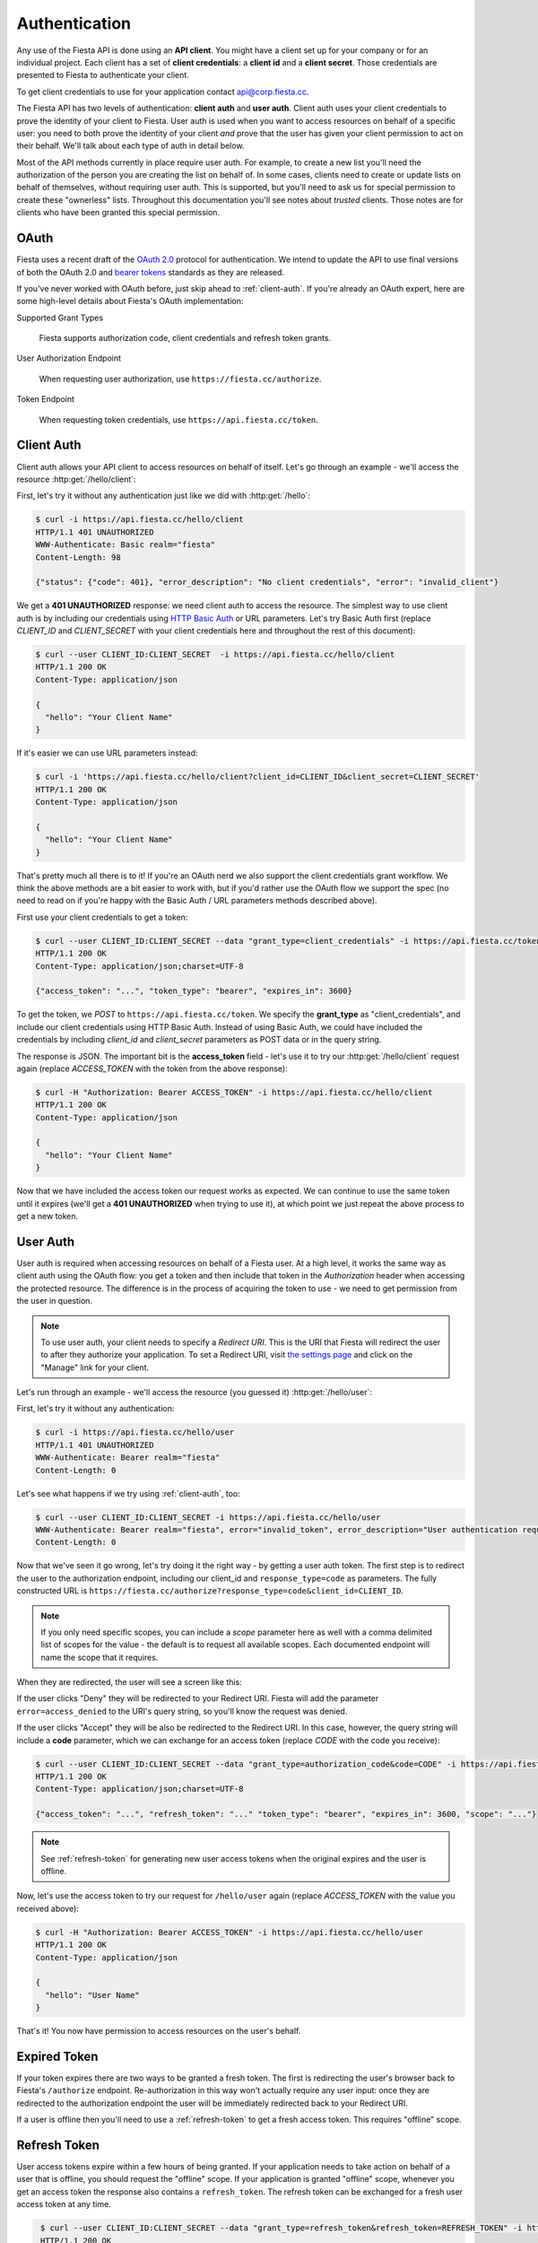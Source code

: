Authentication
==============

Any use of the Fiesta API is done using an **API client**. You might
have a client set up for your company or for an individual
project. Each client has a set of **client credentials**: a **client
id** and a **client secret**. Those credentials are presented to
Fiesta to authenticate your client.

To get client credentials to use for your application contact
`api@corp.fiesta.cc <mailto:api@corp.fiesta.cc>`_.

The Fiesta API has two levels of authentication: **client auth** and
**user auth**. Client auth uses your client credentials to prove the
identity of your client to Fiesta. User auth is used when you want to
access resources on behalf of a specific user: you need to both prove
the identity of your client *and* prove that the user has given your
client permission to act on their behalf. We'll talk about each type
of auth in detail below.

.. _trusted-clients:

Most of the API methods currently in place require user auth. For
example, to create a new list you'll need the authorization of the
person you are creating the list on behalf of. In some cases, clients
need to create or update lists on behalf of themselves, without
requiring user auth. This is supported, but you'll need to ask us for
special permission to create these "ownerless" lists. Throughout this
documentation you'll see notes about `trusted` clients. Those notes
are for clients who have been granted this special permission.

OAuth
-----

Fiesta uses a recent draft of the `OAuth 2.0
<http://tools.ietf.org/html/draft-ietf-oauth-v2-21>`_ protocol for
authentication. We intend to update the API to use final versions of
both the OAuth 2.0 and `bearer tokens
<http://tools.ietf.org/html/draft-ietf-oauth-v2-bearer-08>`_ standards
as they are released.

If you've never worked with OAuth before, just skip ahead to
:ref:`client-auth`. If you're already an OAuth expert, here are some
high-level details about Fiesta's OAuth implementation:

Supported Grant Types

  Fiesta supports authorization code, client credentials and 
  refresh token grants.

User Authorization Endpoint

  When requesting user authorization, use ``https://fiesta.cc/authorize``.

Token Endpoint

  When requesting token credentials, use ``https://api.fiesta.cc/token``.

.. _client-auth:

Client Auth
-----------

Client auth allows your API client to access resources on behalf of
itself. Let's go through an example - we'll access the resource
:http:get:`/hello/client`:

.. http:get:: /hello/client

   Say "hello" to an API client. Requires :ref:`client-auth`.

First, let's try it without any authentication just like we did with
:http:get:`/hello`:

.. code-block:: console

  $ curl -i https://api.fiesta.cc/hello/client
  HTTP/1.1 401 UNAUTHORIZED
  WWW-Authenticate: Basic realm="fiesta"
  Content-Length: 98

  {"status": {"code": 401}, "error_description": "No client credentials", "error": "invalid_client"}

We get a **401 UNAUTHORIZED** response: we need client auth to access
the resource. The simplest way to use client auth is by including our
credentials using `HTTP Basic Auth <http://www.ietf.org/rfc/rfc2617.txt>`_
or URL parameters. Let's try Basic Auth first (replace *CLIENT_ID* and
*CLIENT_SECRET* with your client credentials here and throughout the
rest of this document):

.. code-block:: console

  $ curl --user CLIENT_ID:CLIENT_SECRET  -i https://api.fiesta.cc/hello/client
  HTTP/1.1 200 OK
  Content-Type: application/json

  {
    "hello": "Your Client Name"
  }

If it's easier we can use URL parameters instead:

.. code-block:: console

  $ curl -i 'https://api.fiesta.cc/hello/client?client_id=CLIENT_ID&client_secret=CLIENT_SECRET'
  HTTP/1.1 200 OK
  Content-Type: application/json

  {
    "hello": "Your Client Name"
  }

That's pretty much all there is to it! If you're an OAuth nerd we also
support the client credentials grant workflow. We think the above
methods are a bit easier to work with, but if you'd rather use the
OAuth flow we support the spec (no need to read on if you're happy
with the Basic Auth / URL parameters methods described above).

First use your client credentials to get a token:

.. code-block:: console

  $ curl --user CLIENT_ID:CLIENT_SECRET --data "grant_type=client_credentials" -i https://api.fiesta.cc/token
  HTTP/1.1 200 OK
  Content-Type: application/json;charset=UTF-8

  {"access_token": "...", "token_type": "bearer", "expires_in": 3600}

To get the token, we *POST* to ``https://api.fiesta.cc/token``. We
specify the **grant_type** as "client_credentials", and include our
client credentials using HTTP Basic Auth. Instead of using Basic Auth,
we could have included the credentials by including `client_id` and
`client_secret` parameters as POST data or in the query string.

The response is JSON. The important bit is the **access_token**
field - let's use it to try our :http:get:`/hello/client` request again
(replace *ACCESS_TOKEN* with the token from the above response):

.. code-block:: console

  $ curl -H "Authorization: Bearer ACCESS_TOKEN" -i https://api.fiesta.cc/hello/client
  HTTP/1.1 200 OK
  Content-Type: application/json

  {
    "hello": "Your Client Name"
  }

Now that we have included the access token our request works as
expected. We can continue to use the same token until it expires
(we'll get a **401 UNAUTHORIZED** when trying to use it), at which
point we just repeat the above process to get a new token.

.. _user-auth:

User Auth
---------

User auth is required when accessing resources on behalf of a Fiesta
user. At a high level, it works the same way as client auth using the
OAuth flow: you get a token and then include that token in the
*Authorization* header when accessing the protected resource. The
difference is in the process of acquiring the token to use - we need
to get permission from the user in question.

.. note:: To use user auth, your client needs to specify a *Redirect
   URI*. This is the URI that Fiesta will redirect the user to after
   they authorize your application. To set a Redirect URI, visit `the
   settings page <https://fiesta.cc/settings>`_ and click on the
   "Manage" link for your client.

Let's run through an example - we'll access the resource (you guessed
it) :http:get:`/hello/user`:

.. http:get:: /hello/user

   Say "hello" to the authenticated user. Requires :ref:`user-auth`
   with "read" scope.

First, let's try it without any authentication:

.. code-block:: console

  $ curl -i https://api.fiesta.cc/hello/user
  HTTP/1.1 401 UNAUTHORIZED
  WWW-Authenticate: Bearer realm="fiesta"
  Content-Length: 0

Let's see what happens if we try using :ref:`client-auth`, too:

.. code-block:: console

  $ curl --user CLIENT_ID:CLIENT_SECRET -i https://api.fiesta.cc/hello/user
  WWW-Authenticate: Bearer realm="fiesta", error="invalid_token", error_description="User authentication required"
  Content-Length: 0

Now that we've seen it go wrong, let's try doing it the right way - by
getting a user auth token. The first step is to redirect the user to
the authorization endpoint, including our client_id and
``response_type=code`` as parameters. The fully constructed URL is
``https://fiesta.cc/authorize?response_type=code&client_id=CLIENT_ID``.

.. note:: If you only need specific scopes, you can include a `scope`
   parameter here as well with a comma delimited list of scopes for
   the value - the default is to request all available scopes. Each
   documented endpoint will name the scope that it requires.

When they are redirected, the user will see a screen like this:

.. image:: authorize.png
  :align: center

If the user clicks "Deny" they will be redirected to your Redirect
URI. Fiesta will add the parameter ``error=access_denied`` to the
URI's query string, so you'll know the request was denied.

If the user clicks "Accept" they will be also be redirected to the
Redirect URI. In this case, however, the query string will include a
**code** parameter, which we can exchange for an access token (replace
*CODE* with the code you receive):

.. code-block:: console

  $ curl --user CLIENT_ID:CLIENT_SECRET --data "grant_type=authorization_code&code=CODE" -i https://api.fiesta.cc/token
  HTTP/1.1 200 OK
  Content-Type: application/json;charset=UTF-8

  {"access_token": "...", "refresh_token": "..." "token_type": "bearer", "expires_in": 3600, "scope": "..."}

.. note:: See :ref:`refresh-token` for generating new user access tokens
   when the original expires and the user is offline.

Now, let's use the access token to try our request for ``/hello/user``
again (replace *ACCESS_TOKEN* with the value you received above):

.. code-block:: console

  $ curl -H "Authorization: Bearer ACCESS_TOKEN" -i https://api.fiesta.cc/hello/user
  HTTP/1.1 200 OK
  Content-Type: application/json

  {
    "hello": "User Name"
  }

That's it! You now have permission to access resources on the user's behalf.

Expired Token
-------------

If your token expires there are two ways to be granted a fresh token. The
first is redirecting the user's browser back to Fiesta's ``/authorize`` endpoint.
Re-authorization in this way won't actually require any user
input: once they are redirected to the authorization endpoint the user
will be immediately redirected back to your Redirect URI.

If a user is offline then you'll need to use a :ref:`refresh-token` to
get a fresh access token. This requires "offline" scope.

.. _refresh-token:

Refresh Token
-------------

User access tokens expire within a few hours of being granted. If your
application needs to take action on behalf of a user that is offline,
you should request the "offline" scope. If your application is granted
"offline" scope, whenever you get an access token the response also
contains a ``refresh_token``. The refresh token can be exchanged for a
fresh user access token at any time.

.. code-block:: console

   $ curl --user CLIENT_ID:CLIENT_SECRET --data "grant_type=refresh_token&refresh_token=REFRESH_TOKEN" -i https://api.fiesta.cc/token
   HTTP/1.1 200 OK
  Content-Type: application/json;charset=UTF-8

  {"access_token": "...", "refresh_token": "..." "token_type": "bearer", "expires_in": 3600, "scope": "..."}


.. note:: For security reasons refresh tokens must be discarded after
   being used. A new refresh token is included in the response and
   must be used the next time you want a fresh user access token.

Refresh tokens can be exchanged indefinitely, unless a user revokes
access for your application.

Revoked Tokens
--------------

If the user revokes your client's access your API requests will return
**401 UNAUTHORIZED**, and you'll need to re-authorize:

.. code-block:: console

  $ curl -H "Authorization: Bearer ACCESS_TOKEN" -i https://api.fiesta.cc/hello/user
  HTTP/1.1 401 UNAUTHORIZED
  WWW-Authenticate: Bearer realm="fiesta", error="invalid_token", error_description="Revoked token"

Other Information
-----------------

There are more options that can be passed as parameters to the
authorization endpoint: see the `OAuth 2.0
<http://tools.ietf.org/html/draft-ietf-oauth-v2-21>`_ draft for full
details. One parameter that might be useful is `state`. If you include
a `state` parameter when redirecting the user, that same parameter
will be included when the user is redirected back to your Redirect
URI.
